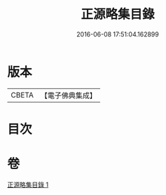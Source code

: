 #+TITLE: 正源略集目錄 
#+DATE: 2016-06-08 17:51:04.162899

* 版本
 |     CBETA|【電子佛典集成】|

* 目次

* 卷
[[file:KR6q0031_001.txt][正源略集目錄 1]]

